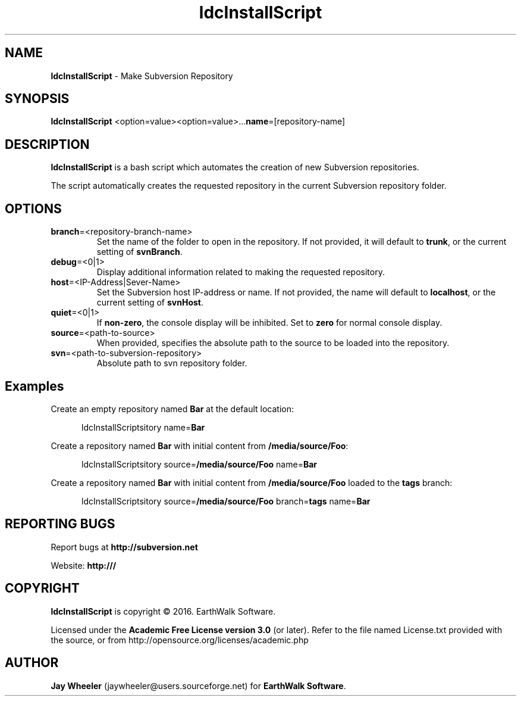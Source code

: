 .\" Title: ldcInstallScript
.\" Author: Jay Wheeler <jaywheeler@users.sourceforge.net>
.\" Generator: manedit
.\" Date: 05/18/2016
.\" Manual: Subversion
.\" Source: ldcInstallScript 0.0.1
.\" Language: English
.\" 
.\" disable hyphenation
.\" disable justification (adjust text to left margin only)
.\" -----------------------------------------------------------
.TH "ldcInstallScript" "1" "May 2016" "version 1.0.0" ""
.SH "NAME"
\fBldcInstallScript\fR \- Make Subversion Repository
.SH "SYNOPSIS"
\fB ldcInstallScript\fR <option=value><option=value>...\fBname\fR=[repository\-name]
.SH "DESCRIPTION"
\fBldcInstallScript\fR is a bash script which automates the creation of new Subversion repositories.
.PP 
The script automatically creates the requested repository in the current Subversion repository folder.
.SH "OPTIONS"
.TP 
\fBbranch\fR=<repository\-branch\-name>
Set the name of the folder to open in the repository.  If not provided, it will default to \fBtrunk\fR, or the current setting of \fBsvnBranch\fR.
.TP 
\fBdebug\fR=<0|1>
Display additional information related to making the requested repository.
.TP 
\fBhost\fR=<IP\-Address|Sever\-Name>
Set the Subversion host IP\-address or name.  If not provided, the name will default to \fBlocalhost\fR, or the current setting of \fBsvnHost\fR.
.TP 
\fBquiet\fR=<0|1>
If \fBnon\-zero\fR, the console display will be inhibited. Set to \fBzero\fR for normal console display.
.TP 
\fBsource\fR=<path\-to\-source>
When provided, specifies the absolute path to the source to be loaded into the repository.
.TP 
\fBsvn\fR=<path\-to\-subversion\-repository>
Absolute path to svn repository folder.
.SH "Examples"
.XP 3
Create an empty repository named \fBBar\fR at the default location:
 
.RS 5
ldcInstallScriptsitory name=\fBBar\fR
.RE
.PP 
.XP 3
Create a repository named \fBBar\fR with initial content from \fB/media/source/\fBFoo\fR:

.RS 5
ldcInstallScriptsitory source=\fB/media/source/Foo\fR name=\fBBar\fR
.RE
.PP 
.XP 3
Create a repository named \fBBar\fR with initial content from \fB/media/source/Foo\fR loaded to the \fBtags\fR branch:

.RS 5
ldcInstallScriptsitory source=\fB/media/source/Foo\fR branch=\fBtags\fR name=\fBBar\fR
.RE
.PP 
.SH "REPORTING BUGS"
Report bugs at \fBhttp://subversion.net\fR
.PP 
Website: \fBhttp:///\fR
.SH "COPYRIGHT"
\fBldcInstallScript\fR is copyright © 2016. EarthWalk Software.
.PP 
Licensed under the \fBAcademic Free License version 3.0\fR (or later). Refer to the file named License.txt provided with the source, or from http://opensource.org/licenses/academic.php
.SH "AUTHOR"
\fBJay Wheeler\fR (jaywheeler@users.sourceforge.net) for \fBEarthWalk Software\fR.
